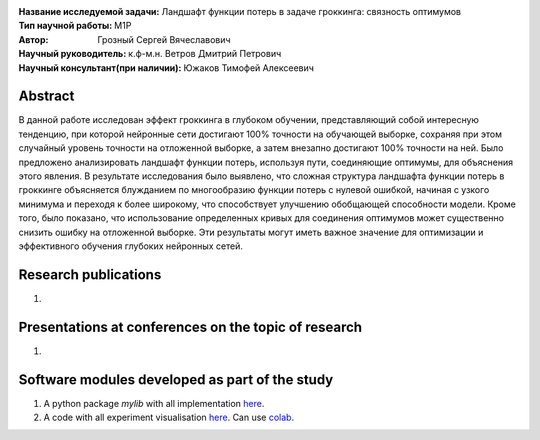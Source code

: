 .. class:: center

    :Название исследуемой задачи: Ландшафт функции потерь в задаче гроккинга: связность оптимумов
    :Тип научной работы: M1P
    :Автор: Грозный Сергей Вячеславович
    :Научный руководитель: к.ф-м.н. Ветров Дмитрий Петрович
    :Научный консультант(при наличии): Южаков Тимофей Алексеевич

Abstract
========

В данной работе исследован эффект гроккинга в глубоком обучении, представляющий собой интересную тенденцию, при которой нейронные сети достигают 100\% точности на обучающей выборке, сохраняя при этом случайный уровень точности на отложенной выборке, а затем внезапно достигают 100\% точности на ней. Было предложено анализировать ландшафт функции потерь, используя пути, соединяющие оптимумы, для объяснения этого явления. В результате исследования было выявлено, что сложная структура ландшафта функции потерь в гроккинге объясняется блужданием по многообразию функции потерь с нулевой ошибкой, начиная с узкого минимума и переходя к более широкому, что способствует улучшению обобщающей способности модели. Кроме того, было показано, что использование определенных кривых для соединения оптимумов может существенно снизить ошибку на отложенной выборке. Эти результаты могут иметь важное значение для оптимизации и эффективного обучения глубоких нейронных сетей.

Research publications
===============================
1. 

Presentations at conferences on the topic of research
================================================
1. 

Software modules developed as part of the study
======================================================
1. A python package *mylib* with all implementation `here <https://github.com/intsystems/ProjectTemplate/tree/master/src>`_.
2. A code with all experiment visualisation `here <https://github.comintsystems/ProjectTemplate/blob/master/code/main.ipynb>`_. Can use `colab <http://colab.research.google.com/github/intsystems/ProjectTemplate/blob/master/code/main.ipynb>`_.
